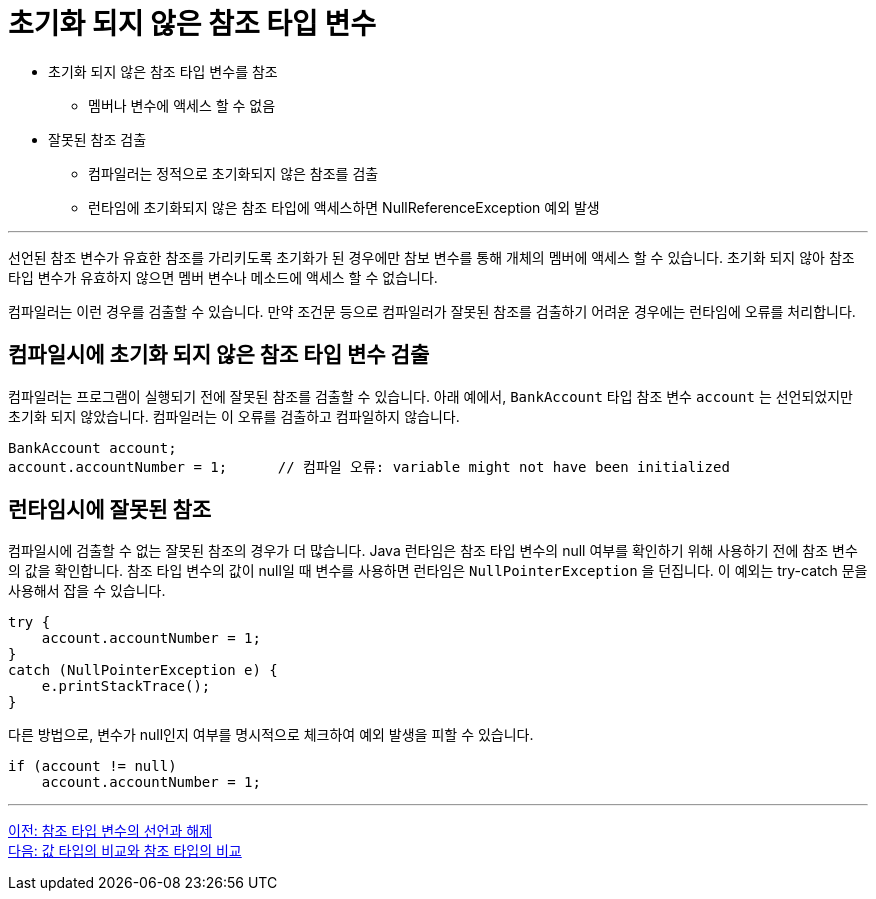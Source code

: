 = 초기화 되지 않은 참조 타입 변수

* 초기화 되지 않은 참조 타입 변수를 참조
** 멤버나 변수에 액세스 할 수 없음
* 잘못된 참조 검출
** 컴파일러는 정적으로 초기화되지 않은 참조를 검출
** 런타임에 초기화되지 않은 참조 타입에 액세스하면 NullReferenceException 예외 발생

---

선언된 참조 변수가 유효한 참조를 가리키도록 초기화가 된 경우에만 참보 변수를 통해 개체의 멤버에 액세스 할 수 있습니다. 초기화 되지 않아 참조 타입 변수가 유효하지 않으면 멤버 변수나 메소드에 액세스 할 수 없습니다.

컴파일러는 이런 경우를 검출할 수 있습니다. 만약 조건문 등으로 컴파일러가 잘못된 참조를 검출하기 어려운 경우에는 런타임에 오류를 처리합니다.

== 컴파일시에 초기화 되지 않은 참조 타입 변수 검출

컴파일러는 프로그램이 실행되기 전에 잘못된 참조를 검출할 수 있습니다. 아래 예에서, `BankAccount` 타입 참조 변수 `account` 는 선언되었지만 초기화 되지 않았습니다. 컴파일러는 이 오류를 검출하고 컴파일하지 않습니다.

[source, java]
----
BankAccount account;
account.accountNumber = 1;	// 컴파일 오류: variable might not have been initialized
----

== 런타임시에 잘못된 참조

컴파일시에 검출할 수 없는 잘못된 참조의 경우가 더 많습니다. Java 런타임은 참조 타입 변수의 null 여부를 확인하기 위해 사용하기 전에 참조 변수의 값을 확인합니다.
참조 타입 변수의 값이 null일 때 변수를 사용하면 런타임은 `NullPointerException` 을 던집니다. 이 예외는 try-catch 문을 사용해서 잡을 수 있습니다.

[source, java]
----
try {
    account.accountNumber = 1;
}
catch (NullPointerException e) {
    e.printStackTrace();
}
----

다른 방법으로, 변수가 null인지 여부를 명시적으로 체크하여 예외 발생을 피할 수 있습니다. 

[source, java]
----
if (account != null)
    account.accountNumber = 1;
----

---

link:./04_declare_release.adoc[이전: 참조 타입 변수의 선언과 해제] +
link:./06_comparision.adoc[다음: 값 타입의 비교와 참조 타입의 비교]